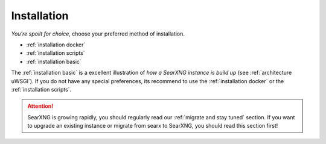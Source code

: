 .. _installation:

============
Installation
============

*You're spoilt for choice*, choose your preferred method of installation.

- :ref:`installation docker`
- :ref:`installation scripts`
- :ref:`installation basic`

The :ref:`installation basic` is a excellent illustration of *how a SearXNG
instance is build up* (see :ref:`architecture uWSGI`).  If you do not have any
special preferences, its recommend to use the :ref:`installation docker` or the
:ref:`installation scripts`.

.. attention::

   SearXNG is growing rapidly, you should regularly read our :ref:`migrate and
   stay tuned` section.  If you want to upgrade an existing instance or migrate
   from searx to SearXNG, you should read this section first!
